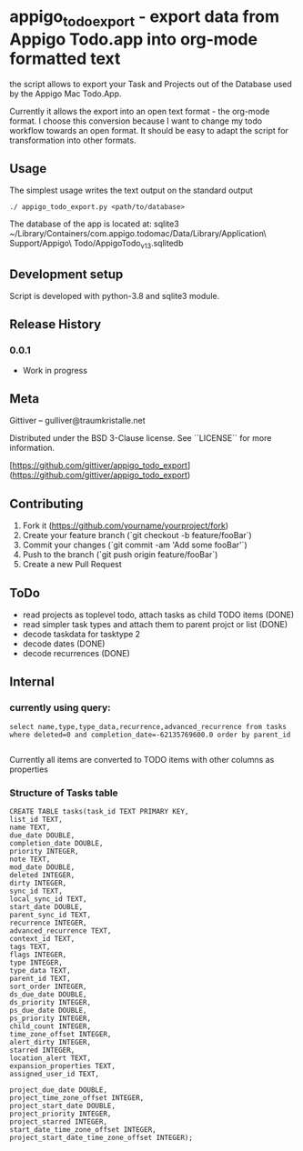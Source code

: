 * appigo_todo_export - export data from Appigo Todo.app into org-mode formatted text
 
the script allows to export your Task and Projects out of the Database
used by the Appigo Mac Todo.App.

Currently it allows the export into an open text format - the org-mode
format.
I choose this conversion because I want to change my todo workflow
towards an open format. 
It should be easy to adapt the script for transformation into other
formats.

** Usage 

The simplest usage writes the text output on the standard output
#+BEGIN_SRC 
./ appigo_todo_export.py <path/to/database>
#+END_SRC

The database of the app is located at: 
sqlite3 ~/Library/Containers/com.appigo.todomac/Data/Library/Application\ Support/Appigo\ Todo/AppigoTodo_v13.sqlitedb

** Development setup

Script is developed with python-3.8 and sqlite3 module.

** Release History

*** 0.0.1
    * Work in progress

** Meta

Gittiver – gulliver@traumkristalle.net

Distributed under the BSD 3-Clause license. See ``LICENSE`` for more information.

[https://github.com/gittiver/appigo_todo_export](https://github.com/gittiver/appigo_todo_export)

** Contributing

1. Fork it (<https://github.com/yourname/yourproject/fork>)
2. Create your feature branch (`git checkout -b feature/fooBar`)
3. Commit your changes (`git commit -am 'Add some fooBar'`)
4. Push to the branch (`git push origin feature/fooBar`)
5. Create a new Pull Request


** ToDo 
- read projects as toplevel todo, attach tasks as child TODO items (DONE)
- read simpler task types and attach them to parent projct or list (DONE)
- decode taskdata for tasktype 2
- decode dates (DONE)
- decode recurrences (DONE)

** Internal 
*** currently using query:

#+BEGIN_SRC 
select name,type,type_data,recurrence,advanced_recurrence from tasks where deleted=0 and completion_date=-62135769600.0 order by parent_id

#+END_SRC

Currently all items are converted to TODO items with other columns as
properties

*** Structure of Tasks table

#+BEGIN_SRC 
CREATE TABLE tasks(task_id TEXT PRIMARY KEY,
list_id TEXT,
name TEXT,
due_date DOUBLE,
completion_date DOUBLE,
priority INTEGER,
note TEXT,
mod_date DOUBLE,
deleted INTEGER,
dirty INTEGER,
sync_id TEXT,
local_sync_id TEXT,
start_date DOUBLE,
parent_sync_id TEXT,
recurrence INTEGER,
advanced_recurrence TEXT,
context_id TEXT,
tags TEXT,
flags INTEGER,
type INTEGER,
type_data TEXT,
parent_id TEXT,
sort_order INTEGER,
ds_due_date DOUBLE,
ds_priority INTEGER,
ps_due_date DOUBLE,
ps_priority INTEGER,
child_count INTEGER,
time_zone_offset INTEGER,
alert_dirty INTEGER,
starred INTEGER,
location_alert TEXT,
expansion_properties TEXT,
assigned_user_id TEXT,

project_due_date DOUBLE,
project_time_zone_offset INTEGER,
project_start_date DOUBLE,
project_priority INTEGER,
project_starred INTEGER,
start_date_time_zone_offset INTEGER,
project_start_date_time_zone_offset INTEGER);

#+END_SRC

